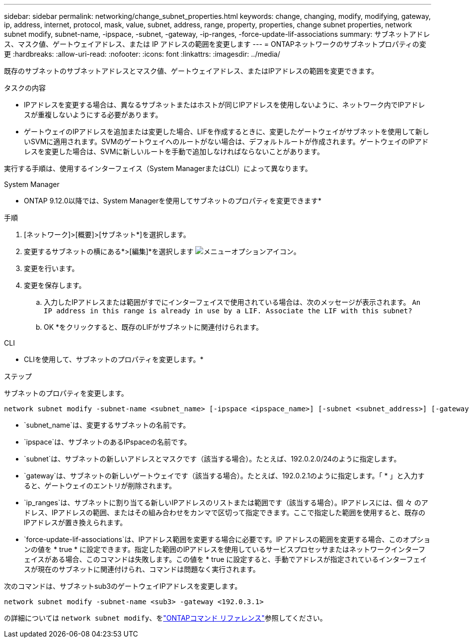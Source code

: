 ---
sidebar: sidebar 
permalink: networking/change_subnet_properties.html 
keywords: change, changing, modify, modifying, gateway, ip, address, internet, protocol, mask, value, subnet, address, range, property, properties, change subnet properties, network subnet modify, subnet-name, -ipspace, -subnet, -gateway, -ip-ranges, -force-update-lif-associations 
summary: サブネットアドレス、マスク値、ゲートウェイアドレス、または IP アドレスの範囲を変更します 
---
= ONTAPネットワークのサブネットプロパティの変更
:hardbreaks:
:allow-uri-read: 
:nofooter: 
:icons: font
:linkattrs: 
:imagesdir: ../media/


[role="lead"]
既存のサブネットのサブネットアドレスとマスク値、ゲートウェイアドレス、またはIPアドレスの範囲を変更できます。

.タスクの内容
* IPアドレスを変更する場合は、異なるサブネットまたはホストが同じIPアドレスを使用しないように、ネットワーク内でIPアドレスが重複しないようにする必要があります。
* ゲートウェイのIPアドレスを追加または変更した場合、LIFを作成するときに、変更したゲートウェイがサブネットを使用して新しいSVMに適用されます。SVMのゲートウェイへのルートがない場合は、デフォルトルートが作成されます。ゲートウェイのIPアドレスを変更した場合は、SVMに新しいルートを手動で追加しなければならないことがあります。


実行する手順は、使用するインターフェイス（System ManagerまたはCLI）によって異なります。

[role="tabbed-block"]
====
.System Manager
--
* ONTAP 9.12.0以降では、System Managerを使用してサブネットのプロパティを変更できます*

.手順
. [ネットワーク]>[概要]>[サブネット*]を選択します。
. 変更するサブネットの横にある*>[編集]*を選択します image:icon_kabob.gif["メニューオプションアイコン"]。
. 変更を行います。
. 変更を保存します。
+
.. 入力したIPアドレスまたは範囲がすでにインターフェイスで使用されている場合は、次のメッセージが表示されます。
`An IP address in this range is already in use by a LIF. Associate the LIF with this subnet?`
.. OK *をクリックすると、既存のLIFがサブネットに関連付けられます。




--
.CLI
--
* CLIを使用して、サブネットのプロパティを変更します。*

.ステップ
サブネットのプロパティを変更します。

....
network subnet modify -subnet-name <subnet_name> [-ipspace <ipspace_name>] [-subnet <subnet_address>] [-gateway <gateway_address>] [-ip-ranges <ip_address_list>] [-force-update-lif-associations <true>]
....
* `subnet_name`は、変更するサブネットの名前です。
* `ipspace`は、サブネットのあるIPspaceの名前です。
* `subnet`は、サブネットの新しいアドレスとマスクです（該当する場合）。たとえば、192.0.2.0/24のように指定します。
* `gateway`は、サブネットの新しいゲートウェイです（該当する場合）。たとえば、192.0.2.1のように指定します。「 * 」と入力すると、ゲートウェイのエントリが削除されます。
* `ip_ranges`は、サブネットに割り当てる新しいIPアドレスのリストまたは範囲です（該当する場合）。IPアドレスには、個 々 のアドレス、IPアドレスの範囲、またはその組み合わせをカンマで区切って指定できます。ここで指定した範囲を使用すると、既存のIPアドレスが置き換えられます。
* `force-update-lif-associations`は、IPアドレス範囲を変更する場合に必要です。IP アドレスの範囲を変更する場合、このオプションの値を * true * に設定できます。指定した範囲のIPアドレスを使用しているサービスプロセッサまたはネットワークインターフェイスがある場合、このコマンドは失敗します。この値を * true に設定すると、手動でアドレスが指定されているインターフェイスが現在のサブネットに関連付けられ、コマンドは問題なく実行されます。


次のコマンドは、サブネットsub3のゲートウェイIPアドレスを変更します。

....
network subnet modify -subnet-name <sub3> -gateway <192.0.3.1>
....
の詳細については `network subnet modify`、をlink:https://docs.netapp.com/us-en/ontap-cli/network-subnet-modify.html["ONTAPコマンド リファレンス"^]参照してください。

--
====